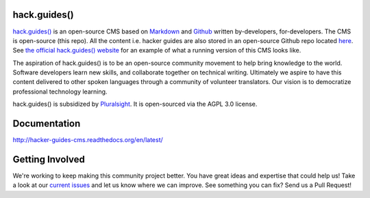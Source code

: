 =============
hack.guides()
=============

`hack.guides() <http://www.pluralsight.com/guides/>`_ is an
open-source CMS based on `Markdown <http://daringfireball.net/projects/markdown/>`_
and `Github <http://github.com>`_ written by-developers, for-developers. The
CMS is open-source (this repo).  All the content i.e. hacker guides are also
stored in an open-source Github repo located
`here <https://github.com/pluralsight/guides>`_.
See `the official hack.guides() website <http://www.pluralsight.com/guides/>`_ for an example of what a running version of this CMS looks like.

The aspiration of hack.guides() is to be an open-source community movement to
help bring knowledge to the world. Software developers learn new skills, and
collaborate together on technical writing. Ultimately we aspire to have this
content delivered to other spoken languages through a community of volunteer
translators. Our vision is to democratize professional technology learning.

hack.guides() is subsidized by `Pluralsight <a http://www.pluralsight.com>`_.
It is open-sourced via the AGPL 3.0 license.

=============
Documentation
=============

http://hacker-guides-cms.readthedocs.org/en/latest/

================
Getting Involved
================

We're working to keep making this community project better.  You have great
ideas and expertise that could help us!  Take a look at our `current issues <https://github.com/pluralsight/guides-cms/issues>`_ and let us know where we can improve.  See something you can fix? Send us a Pull Request!
